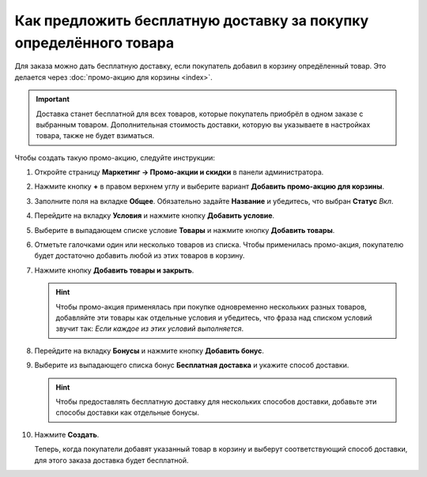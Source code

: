 ******************************************************************
Как предложить бесплатную доставку за покупку определённого товара
******************************************************************

Для заказа можно дать бесплатную доставку, если покупатель добавил в корзину опредёленный товар. Это делается через :doc:`промо-акцию для корзины <index>`. 

.. important::

    Доставка станет бесплатной для всех товаров, которые покупатель приобрёл в одном заказе с выбранным товаром. Дополнительная стоимость доставки, которую вы указываете в настройках товара, также не будет взиматься.

Чтобы создать такую промо-акцию, следуйте инструкции:

#. Откройте страницу **Маркетинг → Промо-акции и скидки** в панели администратора.

#. Нажмите кнопку **+** в правом верхнем углу и выберите вариант **Добавить промо-акцию для корзины**.

#. Заполните поля на вкладке **Общее**. Обязательно задайте **Название** и убедитесь, что выбран **Статус** *Вкл*.

   .. fancybox:: img/promotion_name.png
       :alt: Назовите промо-акцию и укажите другие её параметры на вкладке "Общее".

#. Перейдите на вкладку **Условия** и нажмите кнопку **Добавить условие**.

#. Выберите в выпадающем списке условие **Товары** и нажмите кнопку **Добавить товары**.

   .. fancybox:: img/promotion_condition.png
       :alt: Добавьте условие "Товары" на вкладке "Условия".

#. Отметьте галочками один или несколько товаров из списка. Чтобы применилась промо-акция, покупателю будет достаточно добавить любой из этих товаров в корзину.

#. Нажмите кнопку **Добавить товары и закрыть**.

   .. hint::

       Чтобы промо-акция применялась при покупке одновременно нескольких разных товаров, добавляйте эти товары как отдельные условия и убедитесь, что фраза над списком условий звучит так: *Если каждое из этих условий выполняется*.

   .. fancybox:: img/select_product_free_shipping.png
       :alt: Выберите один или несколько товаров из списка..

#. Перейдите на вкладку **Бонусы** и нажмите кнопку **Добавить бонус**.

#. Выберите из выпадающего списка бонус **Бесплатная доставка** и укажите способ доставки.

   .. hint::

       Чтобы предоставлять бесплатную доставку для нескольких способов доставки, добавьте эти способы доставки как отдельные бонусы.

   .. fancybox:: img/promotion_bonus.png
       :alt: Выберите способ доставки, который вы хотите сделать бесплатным.

#. Нажмите **Создать**.

   Теперь, когда покупатели добавят указанный товар в корзину и выберут соответствующий способ доставки, для этого заказа доставка будет бесплатной.

   .. fancybox:: img/free_shipping_promotion.png
       :alt: Если заказ подпадает под промо-акцию "Бесплатная доставка", то стоимость доставки для всех товаров в заказе будет равна 0.
